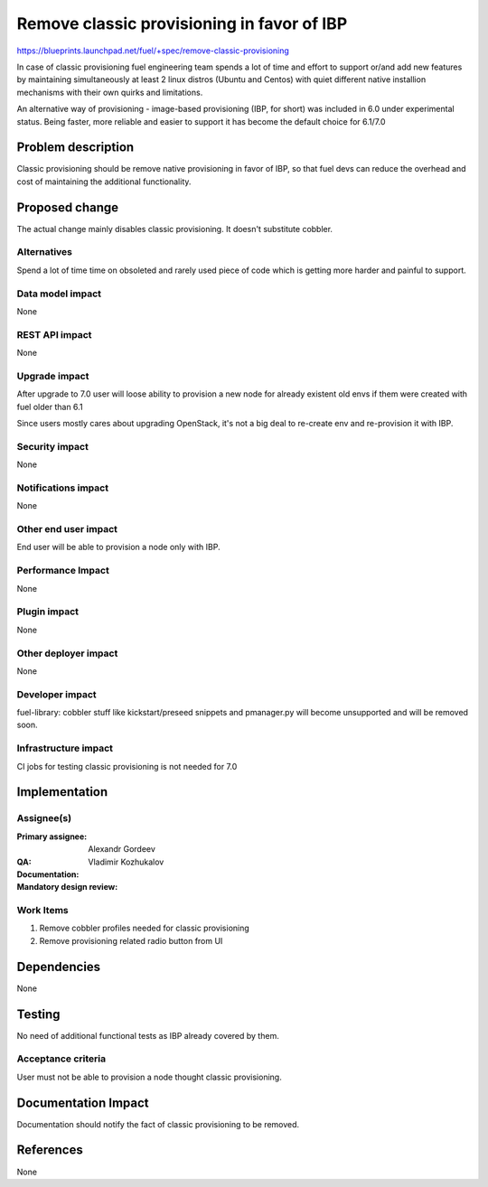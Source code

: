 ===========================================
Remove classic provisioning in favor of IBP
===========================================

https://blueprints.launchpad.net/fuel/+spec/remove-classic-provisioning

In case of classic provisioning fuel engineering team spends a lot of time
and effort to support or/and add new features by maintaining simultaneously at
least 2 linux distros (Ubuntu and Centos) with quiet different native
installion mechanisms with their own quirks and limitations.

An alternative way of provisioning - image-based provisioning (IBP, for short)
was included in 6.0 under experimental status. Being faster, more reliable and
easier to support it has become the default choice for 6.1/7.0


Problem description
===================

Classic provisioning should be remove native provisioning in favor of IBP,
so that fuel devs can reduce the overhead and cost of maintaining the
additional functionality.

Proposed change
===============

The actual change mainly disables classic provisioning.
It doesn't substitute cobbler.

Alternatives
------------

Spend a lot of time time on obsoleted and rarely used piece of code which is
getting more harder and painful to support.

Data model impact
-----------------

None

REST API impact
---------------

None

Upgrade impact
--------------

After upgrade to 7.0 user will loose ability to provision a new node for
already existent old envs if them were created with fuel older than 6.1

Since users mostly cares about upgrading OpenStack, it's not a big deal to
re-create env and re-provision it with IBP.

Security impact
---------------

None

Notifications impact
--------------------

None

Other end user impact
---------------------

End user will be able to provision a node only with IBP.

Performance Impact
------------------

None

Plugin impact
-------------

None

Other deployer impact
---------------------

None

Developer impact
----------------

fuel-library: cobbler stuff like kickstart/preseed snippets and pmanager.py
will become unsupported and will be removed soon.

Infrastructure impact
---------------------

CI jobs for testing classic provisioning is not needed for 7.0

Implementation
==============

Assignee(s)
-----------

:Primary assignee: Alexandr Gordeev

:QA:

:Documentation:

:Mandatory design review: Vladimir Kozhukalov

Work Items
----------

1. Remove cobbler profiles needed for classic provisioning
2. Remove provisioning related radio button from UI

Dependencies
============

None

Testing
=======

No need of additional functional tests as IBP already covered by them.

Acceptance criteria
-------------------

User must not be able to provision a node thought classic provisioning.


Documentation Impact
====================

Documentation should notify the fact of classic provisioning to be removed.

References
==========

None
